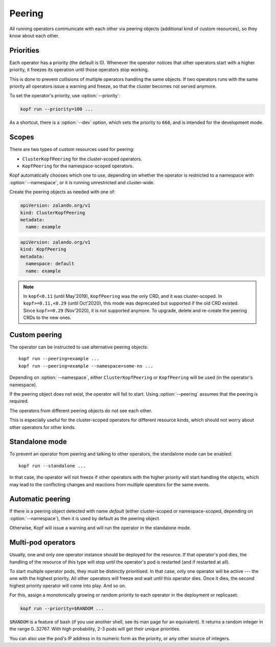 =======
Peering
=======

All running operators communicate with each other via peering objects
(additional kind of custom resources), so they know about each other.


Priorities
==========

Each operator has a priority (the default is 0). Whenever the operator
notices that other operators start with a higher priority, it freezes
its operation until those operators stop working.

This is done to prevent collisions of multiple operators handling
the same objects. If two operators runs with the same priority  all operators 
issue a warning and freeze, so that the cluster becomes not served anymore.

To set the operator's priority, use :option:`--priority`:

.. code-block:: bash

    kopf run --priority=100 ...

As a shortcut, there is a :option:`--dev` option, which sets
the priority to ``666``, and is intended for the development mode.


Scopes
======

There are two types of custom resources used for peering:

* ``ClusterKopfPeering`` for the cluster-scoped operators.
* ``KopfPeering`` for the namespace-scoped operators.

Kopf automatically chooses which one to use, depending on whether
the operator is restricted to a namespace with :option:`--namespace`,
or it is running unrestricted and cluster-wide.

Create the peering objects as needed with one of:

.. code-block:: yaml

    apiVersion: zalando.org/v1
    kind: ClusterKopfPeering
    metadata:
      name: example

.. code-block:: yaml

    apiVersion: zalando.org/v1
    kind: KopfPeering
    metadata:
      namespace: default
      name: example


.. note::

    In ``kopf<0.11`` (until May'2019), ``KopfPeering`` was the only CRD,
    and it was cluster-scoped. In ``kopf>=0.11,<0.29`` (until Oct'2020),
    this mode was deprecated but supported if the old CRD existed.
    Since ``kopf>=0.29`` (Nov'2020), it is not supported anymore.
    To upgrade, delete and re-create the peering CRDs to the new ones.


Custom peering
==============

The operator can be instructed to use alternative peering objects::

    kopf run --peering=example ...
    kopf run --peering=example --namespace=some-ns ...

Depending on :option:`--namespace`, either ``ClusterKopfPeering``
or ``KopfPeering`` will be used (in the operator's namespace).

If the peering object does not exist, the operator will fail to start.
Using :option:`--peering` assumes that the peering is required.

The operators from different peering objects do not see each other.

This is especially useful for the cluster-scoped operators for different
resource kinds, which should not worry about other operators for other kinds.


Standalone mode
===============

To prevent an operator from peering and talking to other operators,
the standalone mode can be enabled::

    kopf run --standalone ...

In that case, the operator will not freeze if other operators with
the higher priority will start handling the objects, which may lead
to the conflicting changes and reactions from multiple operators
for the same events.


Automatic peering
=================

If there is a peering object detected with name `default` (either
cluster-scoped or namespace-scoped, depending on :option:`--namespace`),
then it is used by default as the peering object.

Otherwise, Kopf will issue a warning and will run the operator
in the standalone mode.


Multi-pod operators
===================

Usually, one and only one operator instance should be deployed for the resource.
If that operator's pod dies, the handling of the resource of this type
will stop until the operator's pod is restarted (and if restarted at all).

To start multiple operator pods, they must be distinctly prioritised.
In that case, only one operator will be active --- the one with the highest
priority. All other operators will freeze and wait until this operator dies.
Once it dies, the second highest priority operator will come into play.
And so on.

For this, assign a monotonically growing or random priority to each
operator in the deployment or replicaset:

.. code-block:: bash

    kopf run --priority=$RANDOM ...

``$RANDOM`` is a feature of bash
(if you use another shell, see its man page for an equivalent).
It returns a random integer in the range 0..32767.
With high probability, 2-3 pods will get their unique priorities.

You can also use the pod's IP address in its numeric form as the priority,
or any other source of integers.
